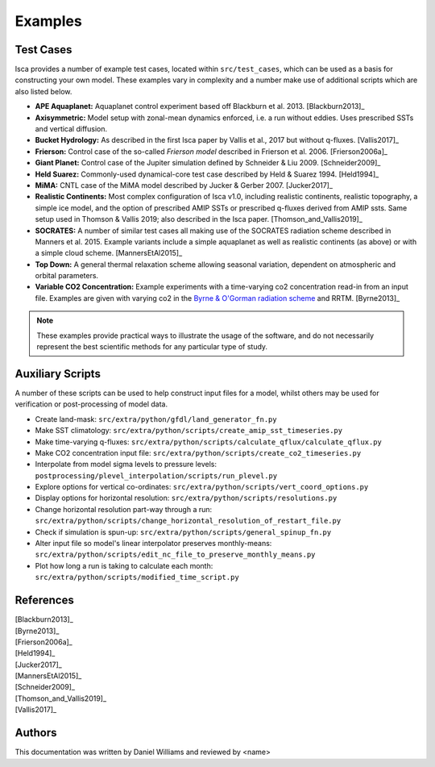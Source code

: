 .. _examples:

Examples
========

Test Cases
----------

Isca provides a number of example test cases, located within ``src/test_cases``, which can be used as a basis for constructing your own model. These examples vary in complexity and a number make use of additional scripts which are also listed below.

- **APE Aquaplanet:** Aquaplanet control experiment based off Blackburn et al. 2013. [Blackburn2013]_
- **Axisymmetric:** Model setup with zonal-mean dynamics enforced, i.e. a run without eddies. Uses prescribed SSTs and vertical diffusion.
- **Bucket Hydrology:** As described in the first Isca paper by Vallis et al., 2017  but without q-fluxes. [Vallis2017]_
- **Frierson:** Control case of the so-called `Frierson model` described in Frierson et al. 2006. [Frierson2006a]_
- **Giant Planet:** Control case of the Jupiter simulation defined by Schneider & Liu 2009. [Schneider2009]_
- **Held Suarez:** Commonly-used dynamical-core test case described by Held & Suarez 1994. [Held1994]_
- **MiMA:** CNTL case of the MiMA model described by Jucker & Gerber 2007. [Jucker2017]_
- **Realistic Continents:** Most complex configuration of Isca v1.0, including realistic continents, realistic topography, a simple ice model, and the option of prescribed AMIP SSTs or prescribed q-fluxes derived from AMIP ssts. Same setup used in Thomson & Vallis  2019; also described in the Isca paper. [Thomson_and_Vallis2019]_
- **SOCRATES:** A number of similar test cases all making use of the SOCRATES radiation scheme described in Manners et al. 2015. Example variants include a simple aquaplanet as well as realistic continents (as above) or with a simple cloud scheme. [MannersEtAl2015]_
- **Top Down:** A general thermal relaxation scheme allowing seasonal variation, dependent on atmospheric and orbital parameters.
- **Variable CO2 Concentration:** Example experiments with a time-varying co2 concentration read-in from an input file. Examples are given with varying co2 in the `Byrne & O'Gorman radiation scheme <https://doi.org/10.1175/JCLI-D-12-00262.1>`_ and RRTM. [Byrne2013]_

.. note::

   These examples provide practical ways to illustrate the usage of the software, and do not necessarily represent the best scientific methods for any particular type of study.


Auxiliary Scripts
-----------------

A number of these scripts can be used to help construct input files for a model, whilst others may be used for verification or post-processing of model data.

- Create land-mask: ``src/extra/python/gfdl/land_generator_fn.py``
- Make SST climatology: ``src/extra/python/scripts/create_amip_sst_timeseries.py``
- Make time-varying q-fluxes: ``src/extra/python/scripts/calculate_qflux/calculate_qflux.py``
- Make CO2 concentration input file: ``src/extra/python/scripts/create_co2_timeseries.py``
- Interpolate from model sigma levels to pressure levels: ``postprocessing/plevel_interpolation/scripts/run_plevel.py``
- Explore options for vertical co-ordinates: ``src/extra/python/scripts/vert_coord_options.py``
- Display options for horizontal resolution: ``src/extra/python/scripts/resolutions.py``
- Change horizontal resolution part-way through a run: ``src/extra/python/scripts/change_horizontal_resolution_of_restart_file.py``
- Check if simulation is spun-up: ``src/extra/python/scripts/general_spinup_fn.py``
- Alter input file so model's linear interpolator preserves monthly-means: ``src/extra/python/scripts/edit_nc_file_to_preserve_monthly_means.py``
- Plot how long a run is taking to calculate each month: ``src/extra/python/scripts/modified_time_script.py``


References
----------

| [Blackburn2013]_
| [Byrne2013]_
| [Frierson2006a]_
| [Held1994]_
| [Jucker2017]_
| [MannersEtAl2015]_
| [Schneider2009]_
| [Thomson_and_Vallis2019]_
| [Vallis2017]_


Authors
-------
This documentation was written by Daniel Williams and reviewed by <name>




